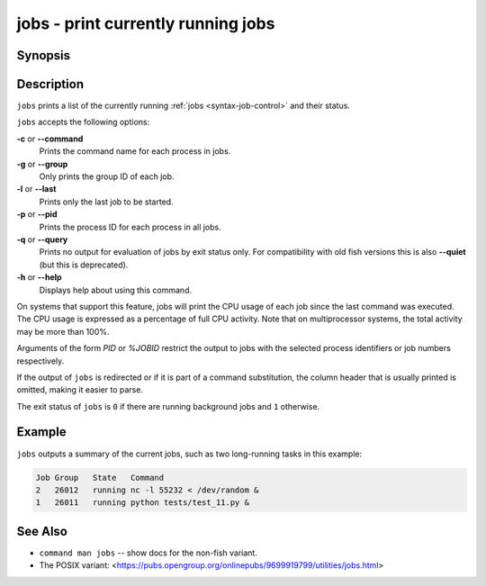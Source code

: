 .. _cmd-jobs:

jobs - print currently running jobs
===================================

Synopsis
--------

.. synopsis::

    jobs [OPTIONS] [PID | %JOBID]


Description
-----------

``jobs`` prints a list of the currently running :ref:`jobs <syntax-job-control>` and their status.

``jobs`` accepts the following options:

**-c** or **--command**
    Prints the command name for each process in jobs.

**-g** or **--group**
    Only prints the group ID of each job.

**-l** or **--last**
    Prints only the last job to be started.

**-p** or **--pid**
    Prints the process ID for each process in all jobs.

**-q** or **--query**
    Prints no output for evaluation of jobs by exit status only. For compatibility with old fish versions this is also **--quiet** (but this is deprecated).

**-h** or **--help**
    Displays help about using this command.

On systems that support this feature, jobs will print the CPU usage of each job since the last command was executed. The CPU usage is expressed as a percentage of full CPU activity. Note that on multiprocessor systems, the total activity may be more than 100\%.

Arguments of the form *PID* or *%JOBID* restrict the output to jobs with the selected process identifiers or job numbers respectively.

If the output of ``jobs`` is redirected or if it is part of a command substitution, the column header that is usually printed is omitted, making it easier to parse.

The exit status of ``jobs`` is ``0`` if there are running background jobs and ``1`` otherwise.

Example
-------

``jobs`` outputs a summary of the current jobs, such as two long-running tasks in this example:

.. code-block:: none

   Job Group   State   Command
   2   26012   running nc -l 55232 < /dev/random &
   1   26011   running python tests/test_11.py &

See Also
--------

- ``command man jobs`` -- show docs for the non-fish variant.
- The POSIX variant: <https://pubs.opengroup.org/onlinepubs/9699919799/utilities/jobs.html>
